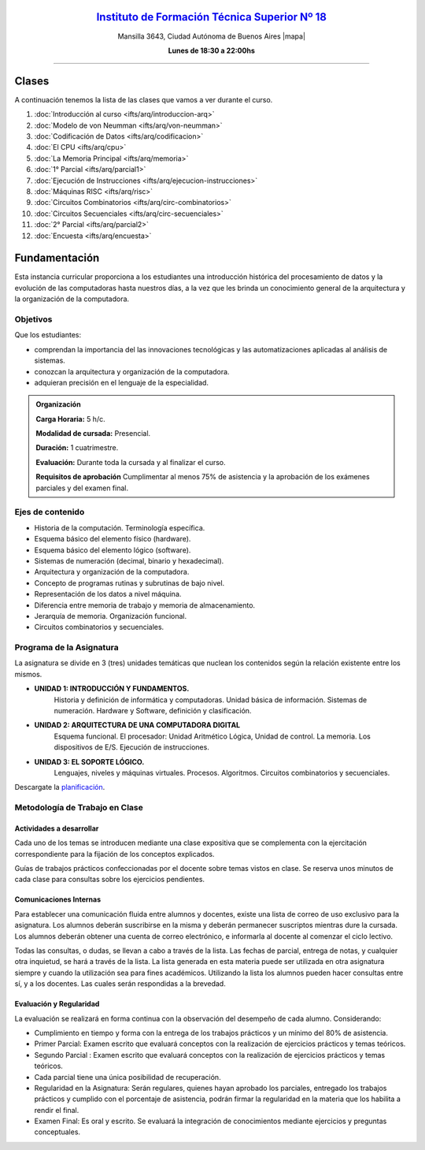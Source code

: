 .. title: Arquitectura de Computadoras
.. slug: ifts/arq
.. date: 2015-08-25 13:27:56 UTC-03:00
.. tags:
.. category:
.. link:
.. description:
.. type: text

.. class:: align-center

`Instituto de Formación Técnica Superior Nº 18 <http://www.ifts18.edu.ar>`_
===========================================================================

.. class:: lead

    Mansilla 3643, Ciudad Autónoma de Buenos Aires |mapa|

    **Lunes de 18:30 a 22:00hs**

.. |mapa| raw:: html

    <a href="http://www.openstreetmap.org/#map=19/-34.61421/-58.42197&layers=N" target="_blank"><i class="fa fa-map-marker"></i> mapa</a>


----


.. class:: row

.. class:: col-md-4

.. raw:: html

    <a href="http://listas.bitson.com.ar/listinfo/arquitectura" target="_blank" class="feature-link text-center">
        <div class="feature-icon feature-icon-static">
            <span class="fa-stack fa-3x">
                <i class="fa fa-circle fa-stack-2x"></i>
                <i class="fa fa-envelope fa-stack-1x fa-inverse"></i>
            </span>
            Lista de Correo
        </div>
    </a>

.. class:: col-md-4

.. raw:: html


    <a href="https://docs.google.com/spreadsheets/d/1UPN29JBf2eXz-SsG4iCtbwys6G0NHnO-qFZIoAhP8-4/pubhtml?gid=19&single=true" target="_blank" class="feature-link text-center">
        <div class="feature-icon feature-icon-static">
            <span class="fa-stack fa-3x">
                <i class="fa fa-circle fa-stack-2x"></i>
                <i class="fa fa-th-list fa-stack-1x fa-inverse"></i>
            </span>
            Lista de Alumnos
        </div>
    </a>

.. class:: col-md-4

.. raw:: html

    <a href="/ifts/arq/cal" target="_blank" class="feature-link text-center">
        <div class="feature-icon feature-icon-static">
            <span class="fa-stack fa-3x">
                <i class="fa fa-circle fa-stack-2x"></i>
                <i class="fa fa-calendar fa-stack-1x fa-inverse"></i>
            </span>
            Calendario
        </div>
    </a>

.. class:: row

.. class:: col-md-12

Clases
======

A continuación tenemos la lista de las clases que vamos a ver durante el curso.

#. :doc:`Introducción al curso <ifts/arq/introduccion-arq>`
#. :doc:`Modelo de von Neumman <ifts/arq/von-neumman>`
#. :doc:`Codificación de Datos <ifts/arq/codificacion>`
#. :doc:`El CPU <ifts/arq/cpu>`
#. :doc:`La Memoria Principal <ifts/arq/memoria>`
#. :doc:`1° Parcial <ifts/arq/parcial1>`
#. :doc:`Ejecución de Instrucciones <ifts/arq/ejecucion-instrucciones>`
#. :doc:`Máquinas RISC <ifts/arq/risc>`
#. :doc:`Circuitos Combinatorios <ifts/arq/circ-combinatorios>`
#. :doc:`Circuitos Secuenciales <ifts/arq/circ-secuenciales>`
#. :doc:`2° Parcial <ifts/arq/parcial2>`
#. :doc:`Encuesta <ifts/arq/encuesta>`

.. class:: col-md-12

Fundamentación
==============

Esta instancia curricular proporciona a los estudiantes una introducción
histórica del procesamiento de datos y la evolución de las computadoras hasta
nuestros días, a la vez que les brinda un conocimiento general de la
arquitectura y la organización de la computadora.

.. class:: col-md-6

Objetivos
---------

Que los estudiantes:

* comprendan la importancia del las innovaciones tecnológicas y las automatizaciones aplicadas al análisis de sistemas.
* conozcan la arquitectura y organización de la computadora.
* adquieran precisión en el lenguaje de la especialidad.


.. admonition:: Organización

    **Carga Horaria:** 5 h/c.

    **Modalidad de cursada:** Presencial.

    **Duración:** 1 cuatrimestre.

    **Evaluación:** Durante toda la cursada y al finalizar el curso.

    **Requisitos de aprobación** Cumplimentar al menos 75% de asistencia y la
    aprobación de los exámenes parciales y del examen final.


.. class:: col-md-6

Ejes de contenido
-----------------

* Historia de la computación. Terminología específica.
* Esquema básico del elemento físico (hardware).
* Esquema básico del elemento lógico (software).
* Sistemas de numeración (decimal, binario y hexadecimal).
* Arquitectura y organización de la computadora.
* Concepto de programas rutinas y subrutinas de bajo nivel.
* Representación de los datos a nivel máquina.
* Diferencia entre memoria de trabajo y memoria de almacenamiento.
* Jerarquía de memoria. Organización funcional.
* Circuitos combinatorios y secuenciales.

.. class:: col-md-12

Programa de la Asignatura
-------------------------

La asignatura se divide en 3 (tres) unidades temáticas que nuclean los
contenidos según la relación existente entre los mismos.

* **UNIDAD 1: INTRODUCCIÓN Y FUNDAMENTOS.**
    Historia y definición de informática y computadoras. Unidad básica de
    información. Sistemas de numeración. Hardware y Software, definición y
    clasificación.
* **UNIDAD 2: ARQUITECTURA DE UNA COMPUTADORA DIGITAL**
    Esquema funcional. El procesador: Unidad Aritmético Lógica, Unidad de
    control. La memoria. Los dispositivos de E/S. Ejecución de instrucciones.
* **UNIDAD 3: EL SOPORTE LÓGICO.**
    Lenguajes, niveles y máquinas virtuales. Procesos. Algoritmos. Circuitos
    combinatorios y secuenciales.

Descargate la planificación_.

.. _planificación: /arq/planificacion.pdf

.. class:: col-md-12

Metodología de Trabajo en Clase
-------------------------------

Actividades a desarrollar
~~~~~~~~~~~~~~~~~~~~~~~~~

Cada uno de los temas se introducen mediante una clase expositiva que se
complementa con la ejercitación correspondiente para la fijación de los
conceptos explicados.

Guías de trabajos prácticos confeccionadas por el docente sobre temas vistos en
clase. Se reserva unos minutos de cada clase para consultas sobre los ejercicios
pendientes.

Comunicaciones Internas
~~~~~~~~~~~~~~~~~~~~~~~

Para establecer una comunicación fluida entre alumnos y docentes, existe una
lista de correo de uso exclusivo para la asignatura. Los alumnos deberán
suscribirse en la misma y deberán permanecer suscriptos mientras dure la
cursada. Los alumnos deberán obtener una cuenta de correo electrónico, e
informarla al docente al comenzar el ciclo lectivo.

Todas las consultas, o dudas, se llevan a cabo a través de la lista. Las fechas
de parcial, entrega de notas, y cualquier otra inquietud, se hará a través de la
lista. La lista generada en esta materia puede ser utilizada en otra asignatura
siempre y cuando la utilización sea para fines académicos. Utilizando la lista
los alumnos pueden hacer consultas entre sí, y a los docentes. Las cuales serán
respondidas a la brevedad.

Evaluación y Regularidad
~~~~~~~~~~~~~~~~~~~~~~~~

La evaluación se realizará en forma continua con la observación del desempeño de
cada alumno. Considerando:

- Cumplimiento en tiempo y forma con la entrega de los trabajos prácticos y un mínimo del 80% de asistencia.
- Primer Parcial: Examen escrito que evaluará conceptos con la realización de ejercicios prácticos y temas teóricos.
- Segundo Parcial : Examen escrito que evaluará conceptos con la realización de ejercicios prácticos y temas teóricos.
- Cada parcial tiene una única posibilidad de recuperación.
- Regularidad en la Asignatura: Serán regulares, quienes hayan aprobado los parciales, entregado los trabajos prácticos y cumplido con el porcentaje de asistencia, podrán firmar la regularidad en la materia que los habilita a rendir el final.
- Examen Final: Es oral y escrito. Se evaluará la integración de conocimientos mediante ejercicios y  preguntas conceptuales.
